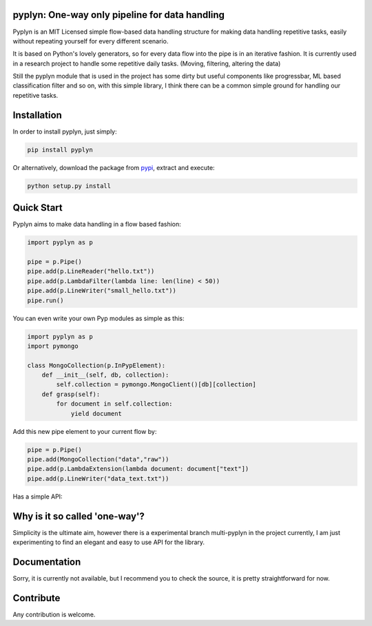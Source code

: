 pyplyn: One-way only pipeline for data handling
===============================================

.. image:: https://badge.fury.io/py/pyplyn.svg
    :target: http://badge.fury.io/py/pyplyn


.. image:: https://img.shields.io/pypi/dm/pyplyn.svg
    :target: https://crate.io/packages/pyplyn/

.. image:: https://img.shields.io/pypi/l/pyplyn.svg
    :target: https://github.com/tdgunes/pyplyn/blob/master/LICENSE

Pyplyn is an MIT Licensed simple flow-based data handling structure for making
data handling repetitive tasks, easily without repeating yourself for every
different scenario.

It is based on Python's lovely generators, so for every data flow into the pipe
is in an iterative fashion. It is currently used in a research project to handle
some repetitive daily tasks. (Moving, filtering, altering the data)

Still the pyplyn module that is used in the project has some dirty but useful
components like progressbar, ML based classification filter and so on, with this
simple library, I think there can be a common simple ground for handling our
repetitive tasks.

Installation
============

In order to install pyplyn, just simply:

.. code-block:: bash

    pip install pyplyn

Or alternatively, download the package from pypi_, extract and execute:

.. code-block:: bash

    python setup.py install

.. _pypi: http://pypi.python.org/pypi/pyplyn

Quick Start
===========

Pyplyn aims to make data handling in a flow based fashion:

.. code-block:: python

    import pyplyn as p

    pipe = p.Pipe()
    pipe.add(p.LineReader("hello.txt"))
    pipe.add(p.LambdaFilter(lambda line: len(line) < 50))
    pipe.add(p.LineWriter("small_hello.txt"))
    pipe.run()

You can even write your own Pyp modules as simple as this:

.. code-block:: python

    import pyplyn as p
    import pymongo

    class MongoCollection(p.InPypElement):
        def __init__(self, db, collection):
            self.collection = pymongo.MongoClient()[db][collection]
        def grasp(self):
            for document in self.collection:
                yield document

Add this new pipe element to your current flow by:

.. code-block:: python

    pipe = p.Pipe()
    pipe.add(MongoCollection("data","raw"))
    pipe.add(p.LambdaExtension(lambda document: document["text"])
    pipe.add(p.LineWriter("data_text.txt"))

Has a simple API:

.. image:: http://tdgunes.org/pyplyn.png
   :width: 900px
   :height: 198px

Why is it so called 'one-way'?
==============================
Simplicity is the ultimate aim, however there is a experimental branch multi-pyplyn in the project currently, I am just
experimenting to find an elegant and easy to use API for the library.

Documentation
=============
Sorry, it is currently not available, but I recommend you to check the source, it is
pretty straightforward for now.

Contribute
==========
Any contribution is welcome.
